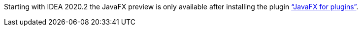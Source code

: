 Starting with IDEA 2020.2 the JavaFX preview is only available after installing the plugin https://plugins.jetbrains.com/plugin/14250-javafx-runtime-for-plugins["`JavaFX for plugins`"^].
